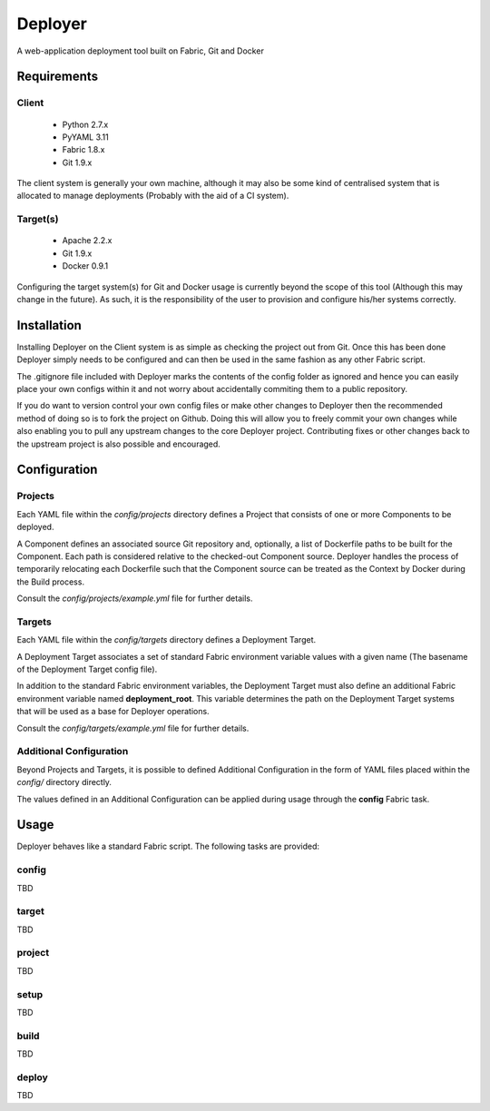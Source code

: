 ========
Deployer
========

A web-application deployment tool built on Fabric, Git and Docker


Requirements
============

Client
------

 * Python 2.7.x
 * PyYAML 3.11
 * Fabric 1.8.x
 * Git 1.9.x

The client system is generally your own machine, although it may also be some kind of centralised system that
is allocated to manage deployments (Probably with the aid of a CI system).

Target(s)
---------

 * Apache 2.2.x
 * Git 1.9.x
 * Docker 0.9.1

Configuring the target system(s) for Git and Docker usage is currently beyond the scope of this tool (Although this
may change in the future). As such, it is the responsibility of the user to provision and configure his/her systems
correctly.


Installation
============

Installing Deployer on the Client system is as simple as checking the project out from Git. Once this has been done
Deployer simply needs to be configured and can then be used in the same fashion as any other Fabric script.

The .gitignore file included with Deployer marks the contents of the config folder as ignored and hence you can easily
place your own configs within it and not worry about accidentally commiting them to a public repository.

If you do want to version control your own config files or make other changes to Deployer then the recommended method
of doing so is to fork the project on Github. Doing this will allow you to freely commit your own changes while also
enabling you to pull any upstream changes to the core Deployer project. Contributing fixes or other changes back to the
upstream project is also possible and encouraged.


Configuration
=============

Projects
--------
Each YAML file within the *config/projects* directory defines a Project that consists of one or more Components to be
deployed.

A Component defines an associated source Git repository and, optionally, a list of Dockerfile paths to be built for
the Component. Each path is considered relative to the checked-out Component source. Deployer handles the process of
temporarily relocating each Dockerfile such that the Component source can be treated as the Context by Docker during
the Build process.

Consult the *config/projects/example.yml* file for further details.

Targets
-------
Each YAML file within the *config/targets* directory defines a Deployment Target.

A Deployment Target associates a set of standard Fabric environment variable values with a given name (The basename
of the Deployment Target config file).

In addition to the standard Fabric environment variables, the Deployment Target must also define an additional Fabric
environment variable named **deployment_root**. This variable determines the path on the Deployment Target systems
that will be used as a base for Deployer operations.

Consult the *config/targets/example.yml* file for further details.

Additional Configuration
------------------------
Beyond Projects and Targets, it is possible to defined Additional Configuration in the form of YAML files placed
within the *config/* directory directly.

The values defined in an Additional Configuration can be applied during usage through the **config** Fabric task.


Usage
=====

Deployer behaves like a standard Fabric script. The following tasks are provided:

config
------
TBD

target
------
TBD

project
-------
TBD

setup
-----
TBD

build
-----
TBD

deploy
------
TBD

